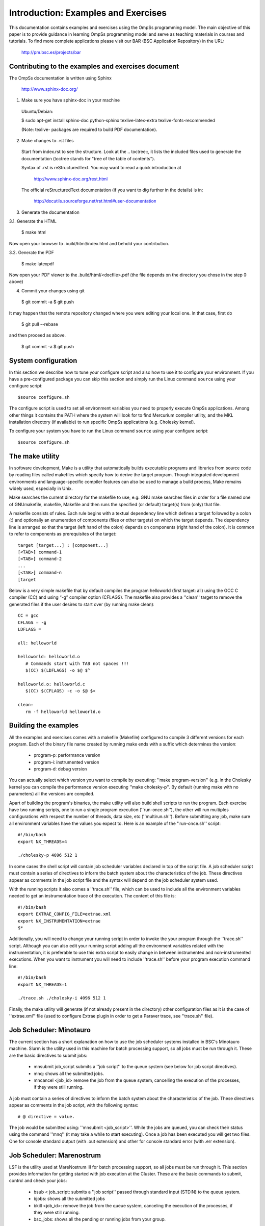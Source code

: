 Introduction: Examples and Exercises
************************************

This documentation contains examples and exercises using the OmpSs programming model.
The main objective of this paper is to provide guidance in learning OmpSs programming
model and serve as teaching materials in courses and tutorials. To find more complete
applications please visit our BAR (BSC Application Repository) in the URL:

   http://pm.bsc.es/projects/bar

Contributing to the examples and exercises document
===================================================

The OmpSs documentation is written using Sphinx

  http://www.sphinx-doc.org/

1. Make sure you have sphinx-doc in your machine

 Ubuntu/Debian:

 $ sudo apt-get install sphinx-doc python-sphinx texlive-latex-extra texlive-fonts-recommended

 (Note: texlive- packages are required to build PDF documentation).

2. Make changes to .rst files

 Start from index.rst to see the structure. Look at the .. toctree::, it lists
 the included files used to generate the documentation (toctree stands for
 "tree of the table of contents").

 Syntax of .rst is reStructuredText. You may want to read a quick
 introduction at

   http://www.sphinx-doc.org/rest.html

 The official reStructuredText documentation (if you want to dig further in the
 details) is in:

   http://docutils.sourceforge.net/rst.html#user-documentation

3. Generate the documentation

3.1. Generate the HTML

  $ make html

Now open your browser to .build/html/index.html and behold your contribution.

3.2. Generate the PDF

  $ make latexpdf

Now open your PDF viewer to the .build/html/<docfile>.pdf (the file depends on
the directory you chose in the step 0 above)

4. Commit your changes using git

  $ git commit -a
  $ git push

It may happen that the remote repository changed where you were editing your local one.
In that case, first do

  $ git pull --rebase

and then proceed as above.

  $ git commit -a
  $ git push

System configuration
====================

In this section we describe how to tune your configure script and also how to use it to configure
your environment. If you have a pre-configured package you can skip this section and simply run
the Linux command ``source`` using your configure script::

  $source configure.sh

The configure script is used to set all environment variables you need to properly execute
OmpSs applications. Among other things it contains the PATH where the system will look for
to find Mercurium compiler utility, and the MKL installation directory (if available) to
run specific OmpSs applications (e.g. Cholesky kernel).

To configure your system you have to run the Linux command ``source`` using your configure script::

  $source configure.sh

The make utility
================

In software development, Make is a utility that automatically builds executable programs and
libraries from source code by reading files called makefiles which specify how to derive the
target program. Though integrated development environments and language-specific compiler
features can also be used to manage a build process, Make remains widely used, especially in
Unix.

Make searches the current directory for the makefile to use, e.g. GNU make searches files in
order for a file named one of GNUmakefile, makefile, Makefile and then runs the specified (or
default) target(s) from (only) that file.

A makefile consists of rules. Each rule begins with a textual dependency line which defines a
target followed by a colon (:) and optionally an enumeration of components (files or other
targets) on which the target depends. The dependency line is arranged so that the target (left
hand of the colon) depends on components (right hand of the colon). It is common to refer to
components as prerequisites of the target::

  target [target...] : [component...]
  [<TAB>] command-1
  [<TAB>] command-2
  ...
  [<TAB>] command-n
  [target

Below is a very simple makefile that by default compiles the program helloworld (first target:
all) using the GCC C compiler (CC) and using “-g” compiler option (CFLAGS). The makefile also
provides a ''clean'' target to remove the generated files if the user desires to start over (by
running make clean)::

   CC = gcc
   CFLAGS = -g
   LDFLAGS =

   all: helloworld

   helloworld: helloworld.o
      # Commands start with TAB not spaces !!!
      $(CC) $(LDFLAGS) -o $@ $^

   helloworld.o: helloworld.c
      $(CC) $(CFLAGS) -c -o $@ $<

   clean:
      rm -f helloworld helloworld.o


Building the examples
=====================

All the examples and exercises comes with a makefile (Makefile) configured to compile 3 different
versions for each program. Each of the binary file name created by running make ends with a suffix
which determines the version:

 * program-p: performance version
 * program-i: instrumented version
 * program-d: debug version

You can actually select which version you want to compile by executing: ''make program-version''
(e.g. in the Cholesky kernel you can compile the performance version executing ''make cholesky-p''.
By default (running make with no parameters) all the versions are compiled.

Apart of building the program's binaries, the make utility will also build shell scripts to run
the program. Each exercise have two running scripts, one to run a single program execution
(''run-once.sh''), the other will run multiples configurations with respect the number of threads,
data size, etc (''multirun.sh''). Before submitting any job, make sure all environment variables
have the values you expect to. Here is an example of the ''run-once.sh'' script::

  #!/bin/bash
  export NX_THREADS=4

  ./cholesky-p 4096 512 1

In some cases the shell script will contain job scheduler variables declared in top of the script
file. A job scheduler script must contain a series of directives to inform the batch system about
the characteristics of the job. These directives appear as comments in the job script file and the
syntax will depend on the job scheduler system used.

With the running scripts it also comes a ''trace.sh'' file, which can be used to include all the
environment variables needed to get an instrumentation trace of the execution. The content of this
file is::

  #!/bin/bash
  export EXTRAE_CONFIG_FILE=extrae.xml
  export NX_INSTRUMENTATION=extrae
  $*

Additionally, you will need to change your running script in order to invoke the your program through
the ''trace.sh'' script. Although you can also edit your running script adding all the environment
variables related with the instrumentation, it is preferable to use this extra script to easily
change in between instrumented and non-instrumented executions. When you want to instrument you will
need to include ''trace.sh'' before your program execution command line::

  #!/bin/bash
  export NX_THREADS=1

  ./trace.sh ./cholesky-i 4096 512 1

Finally, the make utility will generate (if not already present in the directory) other configuration
files as it is the case of ''extrae.xml'' file (used to configure Extrae plugin in order to get a
Paraver trace, see ''trace.sh'' file).

Job Scheduler: Minotauro
========================

The current section has a short explanation on how to use the job scheduler systems installed in
BSC's Minotauro machine. Slurm is the utility used in this machine for batch processing support,
so all jobs must be run through it. These are the basic directives to submit jobs:

  * mnsubmit job_script submits a ''job script'' to the queue system (see below for job script
    directives).
  * mnq: shows all the submitted jobs.
  * mncancel <job_id> remove the job from the queue system, cancelling the execution of the
    processes, if they were still running.

A job must contain a series of directives to inform the batch system about the characteristics of
the job. These directives appear as comments in the job script, with the following syntax::

   # @ directive = value.

The job would be submitted using: ''mnsubmit <job_script>''. While the jobs are queued, you can check
their status using the command ''mnq'' (it may take a while to start executing). Once a job has been
executed you will get two files. One for console standard output (with .out extension) and other
for console standard error (with .err extension).

Job Scheduler: Marenostrum
==========================

LSF is the utility used at MareNostrum III for batch processing support, so all jobs must be run
through it. This section provides information for getting started with job execution at the Cluster.
These are the basic commands to submit, control and check your jobs:

  * bsub < job_script: submits a ''job script'' passed through standard input (STDIN) to the queue
    system.
  * bjobs: shows all the submitted jobs
  * bkill <job_id>: remove the job from the queue system, canceling the execution of the processes,
    if they were still running.
  * bsc_jobs: shows all the pending or running jobs from your group.

